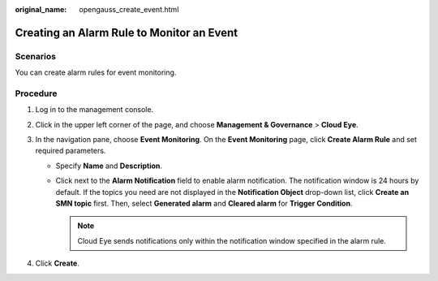 :original_name: opengauss_create_event.html

.. _opengauss_create_event:

Creating an Alarm Rule to Monitor an Event
==========================================

Scenarios
---------

You can create alarm rules for event monitoring.

Procedure
---------

#. Log in to the management console.
#. Click |image1| in the upper left corner of the page, and choose **Management & Governance** > **Cloud Eye**.
#. In the navigation pane, choose **Event Monitoring**. On the **Event Monitoring** page, click **Create Alarm Rule** and set required parameters.

   -  Specify **Name** and **Description**.
   -  Click |image2| next to the **Alarm Notification** field to enable alarm notification. The notification window is 24 hours by default. If the topics you need are not displayed in the **Notification Object** drop-down list, click **Create an SMN topic** first. Then, select **Generated alarm** and **Cleared alarm** for **Trigger Condition**.

      .. note::

         Cloud Eye sends notifications only within the notification window specified in the alarm rule.

#. Click **Create**.

.. |image1| image:: /_static/images/en-us_image_0000002124197737.png
.. |image2| image:: /_static/images/en-us_image_0000002088678294.png
